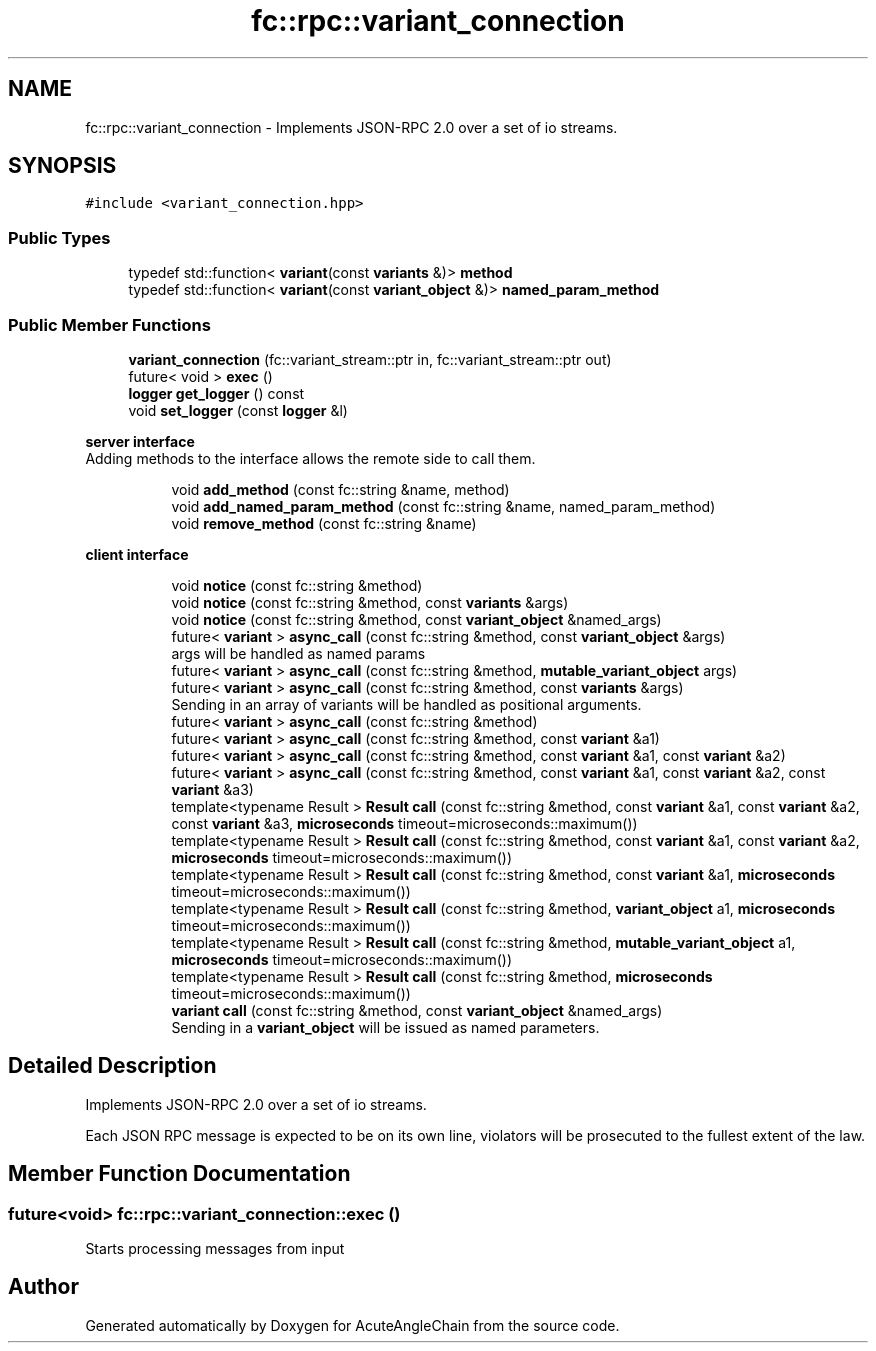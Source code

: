 .TH "fc::rpc::variant_connection" 3 "Sun Jun 3 2018" "AcuteAngleChain" \" -*- nroff -*-
.ad l
.nh
.SH NAME
fc::rpc::variant_connection \- Implements JSON-RPC 2\&.0 over a set of io streams\&.  

.SH SYNOPSIS
.br
.PP
.PP
\fC#include <variant_connection\&.hpp>\fP
.SS "Public Types"

.in +1c
.ti -1c
.RI "typedef std::function< \fBvariant\fP(const \fBvariants\fP &)> \fBmethod\fP"
.br
.ti -1c
.RI "typedef std::function< \fBvariant\fP(const \fBvariant_object\fP &)> \fBnamed_param_method\fP"
.br
.in -1c
.SS "Public Member Functions"

.in +1c
.ti -1c
.RI "\fBvariant_connection\fP (fc::variant_stream::ptr in, fc::variant_stream::ptr out)"
.br
.ti -1c
.RI "future< void > \fBexec\fP ()"
.br
.ti -1c
.RI "\fBlogger\fP \fBget_logger\fP () const"
.br
.ti -1c
.RI "void \fBset_logger\fP (const \fBlogger\fP &l)"
.br
.in -1c
.PP
.RI "\fBserver interface\fP"
.br
Adding methods to the interface allows the remote side to call them\&. 
.PP
.in +1c
.in +1c
.ti -1c
.RI "void \fBadd_method\fP (const fc::string &name, method)"
.br
.ti -1c
.RI "void \fBadd_named_param_method\fP (const fc::string &name, named_param_method)"
.br
.ti -1c
.RI "void \fBremove_method\fP (const fc::string &name)"
.br
.in -1c
.in -1c
.PP
.RI "\fBclient interface\fP"
.br

.in +1c
.in +1c
.ti -1c
.RI "void \fBnotice\fP (const fc::string &method)"
.br
.ti -1c
.RI "void \fBnotice\fP (const fc::string &method, const \fBvariants\fP &args)"
.br
.ti -1c
.RI "void \fBnotice\fP (const fc::string &method, const \fBvariant_object\fP &named_args)"
.br
.ti -1c
.RI "future< \fBvariant\fP > \fBasync_call\fP (const fc::string &method, const \fBvariant_object\fP &args)"
.br
.RI "args will be handled as named params "
.ti -1c
.RI "future< \fBvariant\fP > \fBasync_call\fP (const fc::string &method, \fBmutable_variant_object\fP args)"
.br
.ti -1c
.RI "future< \fBvariant\fP > \fBasync_call\fP (const fc::string &method, const \fBvariants\fP &args)"
.br
.RI "Sending in an array of variants will be handled as positional arguments\&. "
.ti -1c
.RI "future< \fBvariant\fP > \fBasync_call\fP (const fc::string &method)"
.br
.ti -1c
.RI "future< \fBvariant\fP > \fBasync_call\fP (const fc::string &method, const \fBvariant\fP &a1)"
.br
.ti -1c
.RI "future< \fBvariant\fP > \fBasync_call\fP (const fc::string &method, const \fBvariant\fP &a1, const \fBvariant\fP &a2)"
.br
.ti -1c
.RI "future< \fBvariant\fP > \fBasync_call\fP (const fc::string &method, const \fBvariant\fP &a1, const \fBvariant\fP &a2, const \fBvariant\fP &a3)"
.br
.ti -1c
.RI "template<typename Result > \fBResult\fP \fBcall\fP (const fc::string &method, const \fBvariant\fP &a1, const \fBvariant\fP &a2, const \fBvariant\fP &a3, \fBmicroseconds\fP timeout=microseconds::maximum())"
.br
.ti -1c
.RI "template<typename Result > \fBResult\fP \fBcall\fP (const fc::string &method, const \fBvariant\fP &a1, const \fBvariant\fP &a2, \fBmicroseconds\fP timeout=microseconds::maximum())"
.br
.ti -1c
.RI "template<typename Result > \fBResult\fP \fBcall\fP (const fc::string &method, const \fBvariant\fP &a1, \fBmicroseconds\fP timeout=microseconds::maximum())"
.br
.ti -1c
.RI "template<typename Result > \fBResult\fP \fBcall\fP (const fc::string &method, \fBvariant_object\fP a1, \fBmicroseconds\fP timeout=microseconds::maximum())"
.br
.ti -1c
.RI "template<typename Result > \fBResult\fP \fBcall\fP (const fc::string &method, \fBmutable_variant_object\fP a1, \fBmicroseconds\fP timeout=microseconds::maximum())"
.br
.ti -1c
.RI "template<typename Result > \fBResult\fP \fBcall\fP (const fc::string &method, \fBmicroseconds\fP timeout=microseconds::maximum())"
.br
.ti -1c
.RI "\fBvariant\fP \fBcall\fP (const fc::string &method, const \fBvariant_object\fP &named_args)"
.br
.RI "Sending in a \fBvariant_object\fP will be issued as named parameters\&. "
.in -1c
.in -1c
.SH "Detailed Description"
.PP 
Implements JSON-RPC 2\&.0 over a set of io streams\&. 

Each JSON RPC message is expected to be on its own line, violators will be prosecuted to the fullest extent of the law\&. 
.SH "Member Function Documentation"
.PP 
.SS "future<void> fc::rpc::variant_connection::exec ()"
Starts processing messages from input 

.SH "Author"
.PP 
Generated automatically by Doxygen for AcuteAngleChain from the source code\&.
